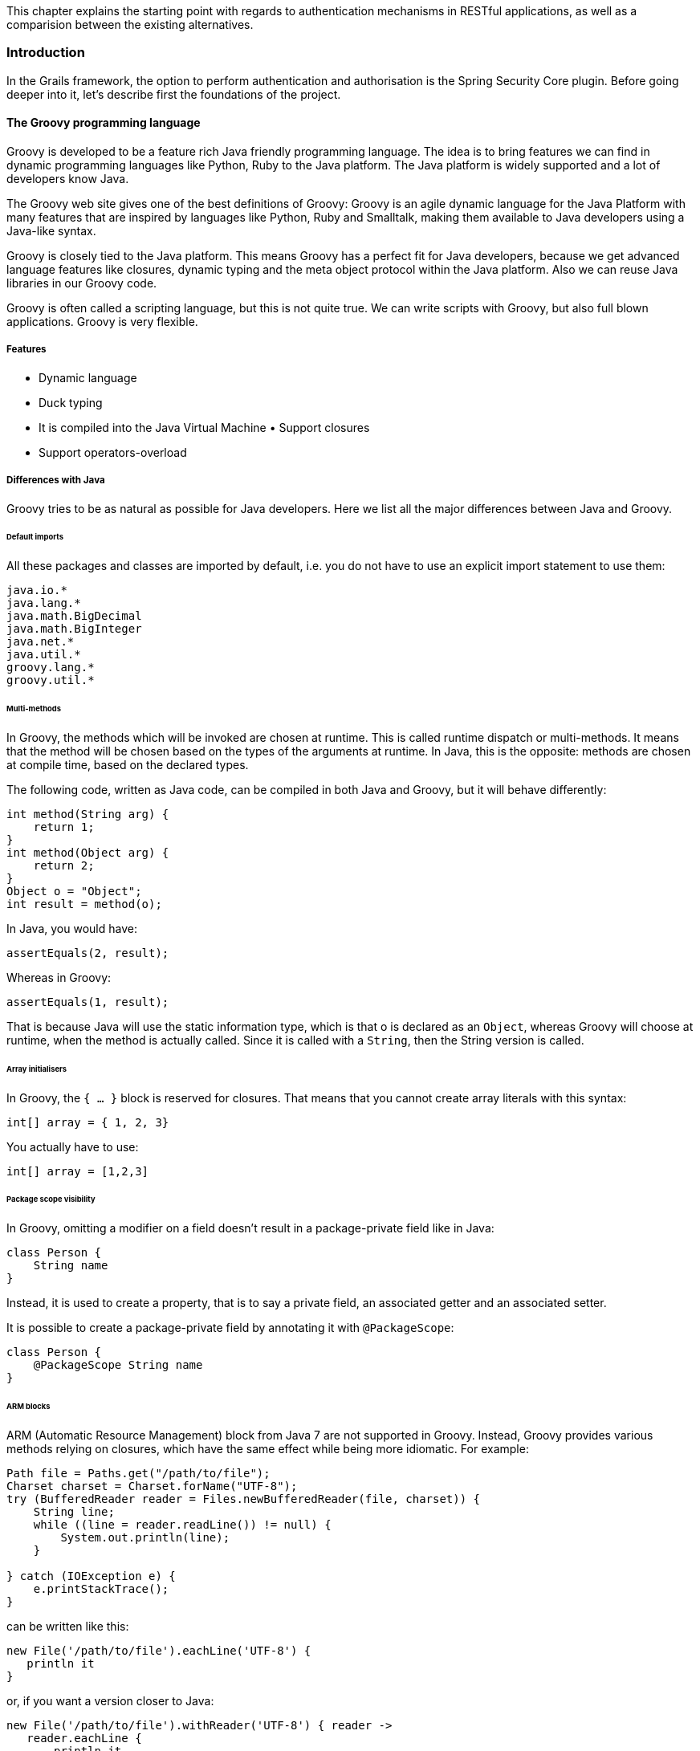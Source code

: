 [.lead]
This chapter explains the starting point with regards to authentication mechanisms in RESTful applications, as well as a
comparision between the existing alternatives.

=== Introduction

In the Grails framework, the option to perform authentication and authorisation is the Spring Security Core plugin.
Before going deeper into it, let's describe first the foundations of the project.

==== The Groovy programming language

Groovy is developed to be a feature rich Java friendly programming language. The idea is to bring features we can find
in dynamic programming languages like Python, Ruby to the Java platform. The Java platform is widely supported and a lot
of developers know Java.

The Groovy web site gives one of the best definitions of Groovy: Groovy is an agile dynamic language for the Java Platform
with many features that are inspired by languages like Python, Ruby and Smalltalk, making them available to Java developers
using a Java-like syntax.

Groovy is closely tied to the Java platform. This means Groovy has a perfect fit for Java developers, because we get
advanced language features like closures, dynamic typing and the meta object protocol within the Java platform. Also we
can reuse Java libraries in our Groovy code.

Groovy is often called a scripting language, but this is not quite true. We can write scripts with Groovy, but also full
blown applications. Groovy is very flexible.

===== Features

- Dynamic language
- Duck typing
- It is compiled into the Java Virtual Machine • Support closures
- Support operators-overload

<<<

===== Differences with Java

Groovy tries to be as natural as possible for Java developers. Here we list all the major differences between Java and Groovy.

====== Default imports

All these packages and classes are imported by default, i.e. you do not have to use an explicit import statement to use them:

[source,groovy]
----
java.io.*
java.lang.*
java.math.BigDecimal
java.math.BigInteger
java.net.*
java.util.*
groovy.lang.*
groovy.util.*
----

====== Multi-methods

In Groovy, the methods which will be invoked are chosen at runtime. This is called runtime dispatch or multi-methods. It
means that the method will be chosen based on the types of the arguments at runtime. In Java, this is the opposite: methods
are chosen at compile time, based on the declared types.

The following code, written as Java code, can be compiled in both Java and Groovy, but it will behave differently:

[source,java]
----
int method(String arg) {
    return 1;
}
int method(Object arg) {
    return 2;
}
Object o = "Object";
int result = method(o);
----

In Java, you would have:

[source,java]
----
assertEquals(2, result);
----

<<<

Whereas in Groovy:

[source,groovy]
----
assertEquals(1, result);
----

That is because Java will use the static information type, which is that o is declared as an `Object`, whereas Groovy will
choose at runtime, when the method is actually called. Since it is called with a `String`, then the String version is called.

====== Array initialisers

In Groovy, the `{ ...​ }` block is reserved for closures. That means that you cannot create array literals with this syntax:

[source,groovy]
----
int[] array = { 1, 2, 3}
----

You actually have to use:

[source,groovy]
----
int[] array = [1,2,3]
----

====== Package scope visibility

In Groovy, omitting a modifier on a field doesn't result in a package-private field like in Java:

[source,groovy]
----
class Person {
    String name
}
----

Instead, it is used to create a property, that is to say a private field, an associated getter and an associated setter.

It is possible to create a package-private field by annotating it with `@PackageScope`:

[source,groovy]
----
class Person {
    @PackageScope String name
}
----

====== ARM blocks

ARM (Automatic Resource Management) block from Java 7 are not supported in Groovy. Instead, Groovy provides various 
methods relying on closures, which have the same effect while being more idiomatic. For example:

[source,java]
----
Path file = Paths.get("/path/to/file");
Charset charset = Charset.forName("UTF-8");
try (BufferedReader reader = Files.newBufferedReader(file, charset)) {
    String line;
    while ((line = reader.readLine()) != null) {
        System.out.println(line);
    }

} catch (IOException e) {
    e.printStackTrace();
}
----

can be written like this:

[source,groovy]
----
new File('/path/to/file').eachLine('UTF-8') {
   println it
}
----

or, if you want a version closer to Java:

[source,groovy]
----
new File('/path/to/file').withReader('UTF-8') { reader ->
   reader.eachLine {
       println it
   }
}
----

====== Inner classes

The implementation of anonymous inner classes and nested classes follows the Java lead, but you should not take out the 
Java Language Spec and keep shaking the head about things that are different. The implementation done looks much like what 
we do for `groovy.lang.Closure`, with some benefits and some differences. Accessing private fields and methods for example 
can become a problem, but on the other hand local variables don't have to be final.

* Static inner classes

Here's an example of static inner class:

[source,groovy]
----
class A {
    static class B {}
}

new A.B()
----

The usage of static inner classes is the best supported one. If you absolutely need an inner class, you should make it a static one.

<<<

* Anonymous Inner Classes

[source,groovy]
----
import java.util.concurrent.CountDownLatch
import java.util.concurrent.TimeUnit

CountDownLatch called = new CountDownLatch(1)

Timer timer = new Timer()
timer.schedule(new TimerTask() {
    void run() {
        called.countDown()
    }
}, 0)

assert called.await(10, TimeUnit.SECONDS)
----

* Creating Instances of Non-Static Inner Classes

In Java you can do this:

[source,java]
----
public class Y {
    public class X {}
    public X foo() {
        return new X();
    }
    public static X createX(Y y) {
        return y.new X();
    }
}
----

Groovy doesn't support the `y.new X()` syntax. Instead, you have to write `new X(y)`, like in the code below:

[source,groovy]
----
public class Y {
    public class X {}
    public X foo() {
        return new X()
    }
    public static X createX(Y y) {
        return new X(y)
    }
}
----

Caution though, Groovy supports calling methods with one parameter without giving an argument. The parameter will then
have the value null. Basically the same rules apply to calling a constructor. There is a danger that you will write
`new X()` instead of `new X(this)` for example. Since this might also be the regular way we have not yet found a good way
to prevent this problem.

<<<

====== Lambdas

Java 8 supports lambdas and method references:

[source,java]
----
Runnable run = () -> System.out.println("Run");
list.forEach(System.out::println);
----

Java 8 lambdas can be more or less considered as anonymous inner classes. Groovy doesn't support that syntax, but has
closures instead:

[source,groovy]
----
Runnable run = { println 'run' }
list.each { println it } // or list.each(this.&println)
----

====== GStrings

As double-quoted string literals are interpreted as `GString` values, Groovy may fail with compile error or produce
subtly different code if a class with `String` literal containing a dollar character is compiled with Groovy and Java compiler.

While typically, Groovy will auto-cast between `GString` and `String` if an API declares the type of a parameter, beware
of Java APIs that accept an Object parameter and then check the actual type.

====== String and Character literals

Singly-quoted literals in Groovy are used for `String`, and double-quoted result in `String` or `GString`, depending
whether there is interpolation in the literal.

[source,groovy]
----
assert 'c'.getClass()==String
assert "c".getClass()==String
assert "c${1}".getClass() in GString
----

Groovy will automatically cast a single-character `String` to char when assigning to a variable of type `char`. When
calling methods with arguments of type char we need to either cast explicitly or make sure the value has been cast in
advance.

[source,groovy]
----
char a='a'
assert Character.digit(a, 16)==10 : 'But Groovy does boxing'
assert Character.digit((char) 'a', 16)==10

try {
  assert Character.digit('a', 16)==10
  assert false: 'Need explicit cast'
} catch(MissingMethodException e) {
}
----

<<<

Groovy supports two styles of casting and in the case of casting to `char` there are subtle differences when casting a
multi-char strings. The Groovy style cast is more lenient and will take the first character, while the C-style cast will
fail with exception.

[source,groovy]
----
// for single char strings, both are the same
assert ((char) "c").class==Character
assert ("c" as char).class==Character

// for multi char strings they are not
try {
  ((char) 'cx') == 'c'
  assert false: 'will fail - not castable'
} catch(GroovyCastException e) {
}
assert ('cx' as char) == 'c'
assert 'cx'.asType(char) == 'c'
----

====== Behaviour of `==`

In Java `==` means equality of primitive types or identity for objects. In Groovy `==` translates to `a.compareTo(b)==0`,
if they are `Comparable`, and `a.equals(b)` otherwise. To check for identity, there is `is`. E.g. `a.is(b)`.

====== Different keywords

There are a few more keywords in Groovy than in Java. Don't use them for variable names etc.

* `in`.
* `trait`.

<<<

===== Syntax

- Indentation is not mandatory
- Semicolons are not mandatory. They can be used for writing more than one statement in a line
- It uses a Java-like bracket syntax

In <<listing-hw>> we can see how a _hello world_ looks like in Groovy.

[[listing-hw]]
[source,groovy]
.Listing {counter:listing}. Hello world in Groovy
----
println "Hello world!"
----



=== Grails framework

=== OAuth 2.0

=== Asciidoctor


=== Similar solution #1

=== Similar solution #2

=== Comparision
